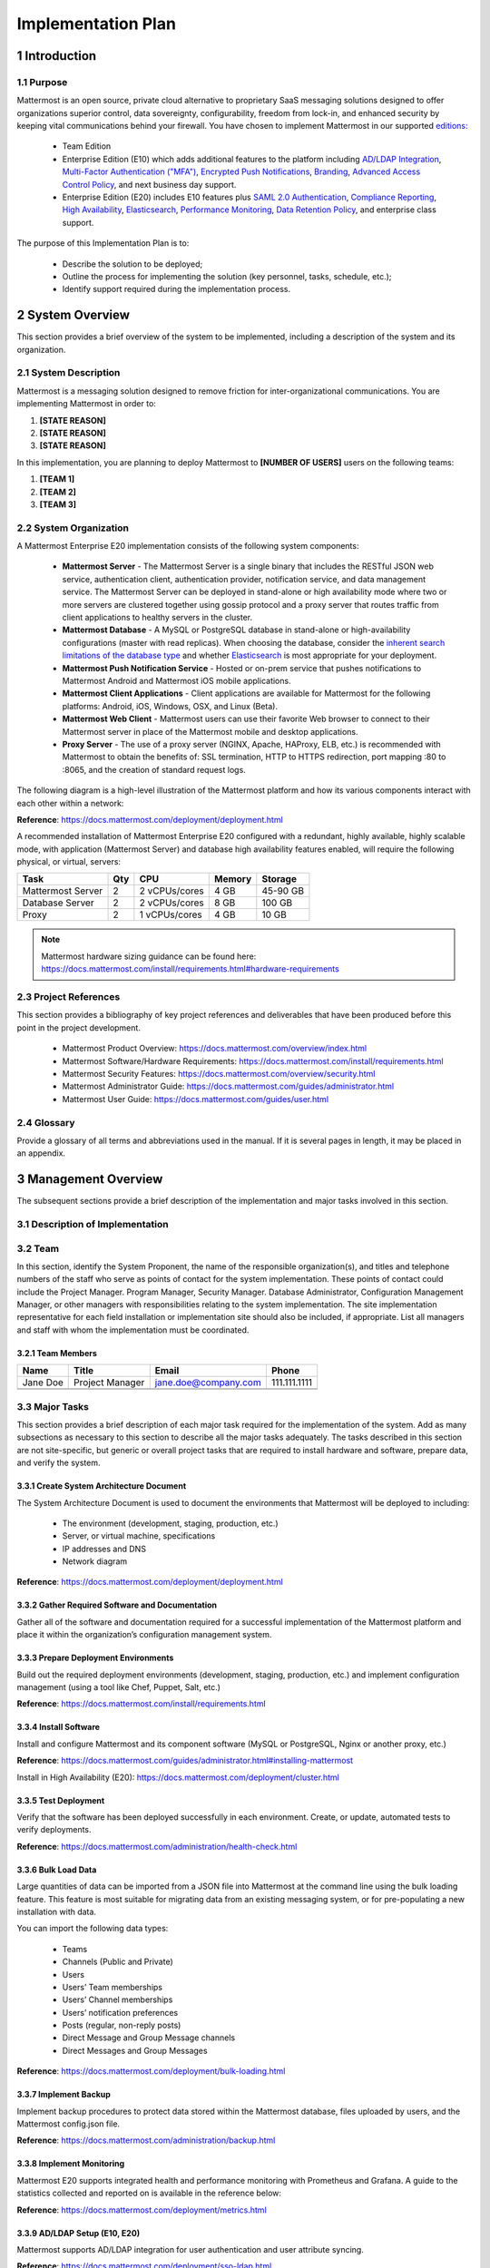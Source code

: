 Implementation Plan
===================

1 Introduction
--------------

1.1 Purpose
~~~~~~~~~~~

Mattermost is an open source, private cloud alternative to proprietary SaaS messaging solutions designed to offer organizations superior control, data sovereignty, configurability, freedom from lock-in, and enhanced security by keeping vital communications behind your firewall. You have chosen to implement Mattermost in our supported `editions:`_

.. _`editions:`: https://mattermost.com/product/

 - Team Edition

 - Enterprise Edition (E10) which adds additional features to the platform including `AD/LDAP Integration <https://docs.mattermost.com/deployment/sso-ldap.html>`__, `Multi-Factor Authentication ("MFA") <https://docs.mattermost.com/deployment/auth.html>`__, `Encrypted Push Notifications <https://docs.mattermost.com/mobile/mobile-hpns.html>`__, `Branding <https://docs.mattermost.com/administration/branding.html>`__, `Advanced Access Control Policy <https://docs.mattermost.com/administration/config-settings.html#policy>`__, and next business day support.
 - Enterprise Edition (E20) includes E10 features plus `SAML 2.0 Authentication <https://docs.mattermost.com/deployment/sso-saml.html>`__, `Compliance Reporting <https://docs.mattermost.com/administration/compliance.html>`__, `High Availability <https://docs.mattermost.com/deployment/cluster.html>`__, `Elasticsearch <https://docs.mattermost.com/deployment/elasticsearch.html>`__, `Performance Monitoring <https://docs.mattermost.com/deployment/metrics.html>`__, `Data Retention Policy <https://docs.mattermost.com/administration/data-retention.html>`__, and enterprise class support.

The purpose of this Implementation Plan is to:

 - Describe the solution to be deployed;

 - Outline the process for implementing the solution (key personnel, tasks, schedule, etc.);

 - Identify support required during the implementation process.

2 System Overview
-----------------

This section provides a brief overview of the system to be implemented, including a description of the system and its organization.

2.1 System Description
~~~~~~~~~~~~~~~~~~~~~~

Mattermost is a messaging solution designed to remove friction for inter-organizational communications. You are implementing Mattermost in order to:

1. **[STATE REASON]**

2. **[STATE REASON]**

3. **[STATE REASON]**

In this implementation, you are planning to deploy Mattermost to **[NUMBER OF USERS]** users on the following teams:

1. **[TEAM 1]**

2. **[TEAM 2]**

3. **[TEAM 3]**


2.2  System Organization
~~~~~~~~~~~~~~~~~~~~~~~~

A Mattermost Enterprise E20 implementation consists of the following system components:

 - **Mattermost Server**
   - The Mattermost Server is a single binary that includes the RESTful JSON web service, authentication client, authentication provider, notification service, and data management service. The Mattermost Server can be deployed in stand-alone or high availability mode where two or more servers are clustered together using gossip protocol and a proxy server that routes traffic from client applications to healthy servers in the cluster.
 - **Mattermost Database**
   - A MySQL or PostgreSQL database in stand-alone or high-availability configurations (master with read replicas). When choosing the database, consider the `inherent search limitations of the database type <https://docs.mattermost.com/install/requirements.html#database-software>`__ and whether `Elasticsearch <https://docs.mattermost.com/deployment/elasticsearch.html>`__ is most appropriate for your deployment.
 - **Mattermost Push Notification Service**
   - Hosted or on-prem service that pushes notifications to Mattermost Android and Mattermost iOS mobile applications.
 - **Mattermost Client Applications**
   - Client applications are available for Mattermost for the following platforms: Android, iOS, Windows, OSX, and Linux (Beta).
 - **Mattermost Web Client**
   - Mattermost users can use their favorite Web browser to connect to their Mattermost server in place of the Mattermost mobile and desktop applications.
 - **Proxy Server**
   - The use of a proxy server (NGINX, Apache, HAProxy, ELB, etc.) is recommended with Mattermost to obtain the benefits of: SSL termination, HTTP to HTTPS redirection, port mapping :80 to :8065, and the creation of standard request logs.

The following diagram is a high-level illustration of the Mattermost platform and how its various components interact with each other within a network:

.. image:: ../images/network.png
**Reference**: https://docs.mattermost.com/deployment/deployment.html

A recommended installation of Mattermost Enterprise E20 configured with a redundant, highly available, highly scalable mode, with application (Mattermost Server) and database high availability features enabled, will require the following physical, or virtual, servers:

+-------------------+---------+---------------+--------+----------+
| Task              | Qty     | CPU           | Memory | Storage  |
+===================+=========+===============+========+==========+
| Mattermost Server | 2       | 2 vCPUs/cores | 4 GB   | 45-90 GB |
+-------------------+---------+---------------+--------+----------+
| Database Server   | 2       | 2 vCPUs/cores | 8 GB   | 100 GB   |
+-------------------+---------+---------------+--------+----------+
| Proxy             | 2       | 1 vCPUs/cores | 4 GB   | 10 GB    |
+-------------------+---------+---------------+--------+----------+

.. note::
  Mattermost hardware sizing guidance can be found here: https://docs.mattermost.com/install/requirements.html#hardware-requirements

2.3 Project References
~~~~~~~~~~~~~~~~~~~~~~

This section provides a bibliography of key project references and deliverables that have been produced before this point in the project development.

 - Mattermost Product Overview: https://docs.mattermost.com/overview/index.html
 - Mattermost Software/Hardware Requirements: https://docs.mattermost.com/install/requirements.html 
 - Mattermost Security Features: https://docs.mattermost.com/overview/security.html 
 - Mattermost Administrator Guide: https://docs.mattermost.com/guides/administrator.html
 - Mattermost User Guide: https://docs.mattermost.com/guides/user.html

2.4 Glossary
~~~~~~~~~~~~

Provide a glossary of all terms and abbreviations used in the manual.  If it is several pages in length, it may be placed in an appendix.

3 Management Overview
---------------------

The subsequent sections provide a brief description of the implementation and major tasks involved in this section.

3.1 Description of Implementation
~~~~~~~~~~~~~~~~~~~~~~~~~~~~~~~~~

3.2 Team
~~~~~~~~

In this section, identify the System Proponent, the name of the responsible organization(s), and titles and telephone numbers of the staff who serve as points of contact for the system implementation.  These points of contact could include the Project Manager. Program Manager, Security Manager.  Database Administrator, Configuration Management Manager, or other managers with responsibilities relating to the system implementation.  The site implementation representative for each field installation or implementation site should also be included, if appropriate.  List all managers and staff with whom the implementation must be coordinated.

3.2.1 Team Members
^^^^^^^^^^^^^^^^^^

+----------+-----------------+----------------------+--------------+
| Name     | Title           | Email                | Phone        |
+==========+=================+======================+==============+
| Jane Doe | Project Manager | jane.doe@company.com | 111.111.1111 |
+----------+-----------------+----------------------+--------------+
|          |                 |                      |              |
+----------+-----------------+----------------------+--------------+
|          |                 |                      |              |
+----------+-----------------+----------------------+--------------+

3.3 Major Tasks
~~~~~~~~~~~~~~~

This section provides a brief description of each major task required for the implementation of the system. Add as many subsections as necessary to this section to describe all the major tasks adequately. The tasks described in this section are not site-specific, but generic or overall project tasks that are required to install hardware and software, prepare data, and verify the system. 

3.3.1 Create System Architecture Document
^^^^^^^^^^^^^^^^^^^^^^^^^^^^^^^^^^^^^^^^^

The System Architecture Document is used to document the environments that Mattermost will be deployed to including:

 - The environment (development, staging, production, etc.)
 - Server, or virtual machine, specifications
 - IP addresses and DNS
 - Network diagram

**Reference**: https://docs.mattermost.com/deployment/deployment.html

3.3.2 Gather Required Software and Documentation
^^^^^^^^^^^^^^^^^^^^^^^^^^^^^^^^^^^^^^^^^^^^^^^^

Gather all of the software and documentation required for a successful implementation of the Mattermost platform and place it within the organization’s configuration management system.

3.3.3 Prepare Deployment Environments
^^^^^^^^^^^^^^^^^^^^^^^^^^^^^^^^^^^^^

Build out the required deployment environments (development, staging, production, etc.) and implement configuration management (using a tool like Chef, Puppet, Salt, etc.)

**Reference**: https://docs.mattermost.com/install/requirements.html

3.3.4 Install Software
^^^^^^^^^^^^^^^^^^^^^^

Install and configure Mattermost and its component software (MySQL or PostgreSQL, Nginx or another proxy, etc.)

**Reference**: https://docs.mattermost.com/guides/administrator.html#installing-mattermost

Install in High Availability (E20): https://docs.mattermost.com/deployment/cluster.html 

3.3.5 Test Deployment
^^^^^^^^^^^^^^^^^^^^^

Verify that the software has been deployed successfully in each environment. Create, or update, automated tests to verify deployments.

**Reference**: https://docs.mattermost.com/administration/health-check.html

3.3.6 Bulk Load Data
^^^^^^^^^^^^^^^^^^^^

Large quantities of data can be imported from a JSON file into Mattermost at the command line using the bulk loading feature. This feature is most suitable for migrating data from an existing messaging system, or for pre-populating a new installation with data.

You can import the following data types:

 - Teams
 - Channels (Public and Private)
 - Users
 - Users’ Team memberships
 - Users’ Channel memberships
 - Users’ notification preferences
 - Posts (regular, non-reply posts)
 - Direct Message and Group Message channels
 - Direct Messages and Group Messages

**Reference**: https://docs.mattermost.com/deployment/bulk-loading.html 

3.3.7 Implement Backup
^^^^^^^^^^^^^^^^^^^^^^

Implement backup procedures to protect data stored within the Mattermost database, files uploaded by users, and the Mattermost config.json file.

**Reference**: https://docs.mattermost.com/administration/backup.html

3.3.8 Implement Monitoring
^^^^^^^^^^^^^^^^^^^^^^^^^^

Mattermost E20 supports integrated health and performance monitoring with Prometheus and Grafana. A guide to the statistics collected and reported on is available in the reference below:

**Reference**: https://docs.mattermost.com/deployment/metrics.html

3.3.9 AD/LDAP Setup (E10, E20)
^^^^^^^^^^^^^^^^^^^^^^^^^^^^^^

Mattermost supports AD/LDAP integration for user authentication and user attribute syncing. 

**Reference**: https://docs.mattermost.com/deployment/sso-ldap.html 

3.3.10 Multi-Factor Authentication (E10, E20)
^^^^^^^^^^^^^^^^^^^^^^^^^^^^^^^^^^^^^^^^^^^^^

Configure multi-factor authentication (“MFA”) if required as part of your IT security policy. Compatible with Google Authenticator

**Reference**: https://docs.mattermost.com/deployment/auth.html 

3.3.11 SAML Single-Sign-On (E20)
^^^^^^^^^^^^^^^^^^^^^^^^^^^^^^^^

Mattermost can be configured to act as a SAML 2.0 Service Provider. Mattermost officially supports Okta, OneLogin and Microsoft ADFS as the identity providers (IDPs).

**Reference**: https://docs.mattermost.com/deployment/sso-saml.html

3.3.12 Train Administrators
^^^^^^^^^^^^^^^^^^^^^^^^^^^

Train administrators on the tasks required to manage Mattermost.

**Reference**: https://docs.mattermost.com/guides/administrator.html

3.3.13 Update Legal and Support Settings
^^^^^^^^^^^^^^^^^^^^^^^^^^^^^^^^^^^^^^^^

Mattermost has configuration settings for the terms of service, privacy policy, and support URLs and emails. It is highly recommended that you modify these in your configuration so that your users have the correct legal information and can contact administrators to resolve account issues. You can find these under **System Console > Legal and Support** in prior versions or **System Console** > **Site Configuration** > **Customization** in versions after 5.12.

.. image:: ../images/legal_and_support_settings.png
	:alt: Legal and Support settings 

3.3.14 Onboard Users
^^^^^^^^^^^^^^^^^^^^

Send all users a welcome email with instructions on how to get started using Mattermost including links to the mobile applications and the User Guide.

**References**: 
 - Links to download Mattermost apps:  https://mattermost.com/download/#mattermostApps 
 - User Guides: https://docs.mattermost.com/guides/user.html 

3.4 Implementation Schedule
~~~~~~~~~~~~~~~~~~~~~~~~~~~

In this section, provide a schedule of activities to be accomplished during implementation.  Show the required tasks (described in Section 3.3, Major Tasks) in chronological order, with the beginning and end dates of each task.

+----+--------------------------------------------+------------+------------+
|    | Task                                       | Start Date | End Date   |
+====+============================================+============+============+
| 1  | Create System Architecture Document        | xx/xx/xxxx | xx/xx/xxxx |
+----+--------------------------------------------+------------+------------+
| 2  | Gather Required Software and Documentation |            |            |
+----+--------------------------------------------+------------+------------+
| 3  | Prepare Deployment Environments            |            |            |
+----+--------------------------------------------+------------+------------+
| 4  | Install Software                           |            |            |
+----+--------------------------------------------+------------+------------+
| 5  | Test Deployment                            |            |            |
+----+--------------------------------------------+------------+------------+
| 6  | Bulk Load Data                             |            |            |
+----+--------------------------------------------+------------+------------+
| 7  | Implement Backup                           |            |            |
+----+--------------------------------------------+------------+------------+
| 8  | Implement Monitoring                       |            |            |
+----+--------------------------------------------+------------+------------+
| 9  | Train Administrators                       |            |            |
+----+--------------------------------------------+------------+------------+
| 10 | Onboard Users                              |            |            |
+----+--------------------------------------------+------------+------------+

3.5 Security
~~~~~~~~~~~~

If appropriate for the system to be implemented, include an overview of the system security features and requirements during the implementation.

3.5.1 System Security Features
^^^^^^^^^^^^^^^^^^^^^^^^^^^^^^

The Mattermost platform will be secured in the following ways:

 - Mattermost will be hosted entirely on-premises behind your company firewall with access restricted to VPN connections;
 - Mobile access to Mattermost will be further restricted by the use of multi-factor authorization;
 - Transmissions to and from Mattermost will be encrypted using TLS;
 - Encryption-at-rest will be applied using your company's standards;
 - Mattermost’s integrity and audit controls store a complete history of messages, including edits and deletes, along with all files uploaded. User interface actions for “deleting” messages and channels remove the data only from the user interface; the data is retained within your database. If your compliance guidelines require it, you can turn off users’ ability to edit and delete their messages after they are posted.
 - Mattermost will be protected against brute force attacks by its rate limiting API;
 - Authentication to Mattermost will be controlled using your company's Active Directory/LDAP/SAML directory server. 

**Reference**: https://docs.mattermost.com/overview/security.html

3.5.2 Security During Implementation
^^^^^^^^^^^^^^^^^^^^^^^^^^^^^^^^^^^^

This section addresses security issues specifically related to the implementation effort, if any. For example, if LAN servers or workstations will be installed at a site with sensitive data preloaded on non-removable hard disk drives, address how security would be provided for the data on these devices during shipping, transport, and installation because theft of the devices could compromise the sensitive data.

4 Implementation Support
------------------------

This section describes the support software, materials, equipment, and facilities required for the implementation, as well as the personnel requirements and training necessary for the implementation.  The information provided in this section is not site-specific.  If there are additional support requirements not covered by the subsequent sections, others may be added as needed.

4.1 Hardware, Software, Facilities, and Materials
~~~~~~~~~~~~~~~~~~~~~~~~~~~~~~~~~~~~~~~~~~~~~~~~~

In this section, list support software, materials, equipment, and facilities required for the implementation, if any.

4.1.1 Hardware
^^^^^^^^^^^^^^

This section provides a list of support equipment and includes all hardware used for testing time implementation.  For example, if a client/server database is implemented on a LAN, a network monitor or “sniffer” might be used, along with test programs. to determine the performance of the database and LAN at high-utilization rates.  If the equipment is site-specific, list it in Section 5, Implementation Requirements by Site.

4.1.2 Software
^^^^^^^^^^^^^^

This section provides a list of software and databases required to support the implementation. Identify the software by name, code, or acronym.  Identify which software is commercial off-the-shelf and which is State-specific.  Identify any software used to facilitate the implementation process.  If the software is site-specific, list it in Section 4.

4.1.3 Facilities
^^^^^^^^^^^^^^^^

In this section, identify the physical facilities and accommodations required during implementation.  Examples include physical workspace for assembling and testing hardware components, desk space for software installers, and classroom space for training the implementation stall.  Specify the hours per day needed, number of days, and anticipated dates. If the facilities needed are site-specific, provide this information in Section 4, Implementation Requirements by Site.

4.1.4 Material
^^^^^^^^^^^^^^

This section provides a list of required support materials, such as magnetic tapes and disk packs.

4.2 Personnel
~~~~~~~~~~~~~

This section describes personnel requirements and any known or proposed staffing requirements, if appropriate.  Also describe the training, if any, to be provided for the implementation staff.

4.2.1 Personnel Requirements and Staffing
^^^^^^^^^^^^^^^^^^^^^^^^^^^^^^^^^^^^^^^^^

In this section, describe the number of personnel, length of time needed, types of skills, and skill levels for the staff required during the implementation period.  If particular staff members have been selected or proposed for the implementation, identify them and their roles in the implementation.

4.2.2 Training of Implementation Staff
^^^^^^^^^^^^^^^^^^^^^^^^^^^^^^^^^^^^^^

This section addresses the training, if any, necessary to prepare staff for implementing and maintaining the system; it does not address user training, which is the subject of the Training Plan.  Describe the type and amount of training required for each of the following areas, if appropriate, for the system:
 
 - System hardware/software installation
 - System support
 - System maintenance and modification

Present a training curriculum listing the courses that will be provided, a course sequence. and a proposed schedule.  If appropriate, identify which courses particular types of staff should attend by job position description.
 
If training will be provided by one or more commercial vendors, identify them, the course name(s), and a brief description of the course content.
 
If the training will be provided by State staff, provide the course name(s) and an outline of the content of each course.  Identify the resources, support materials, and proposed instructors required to teach the course(s).

4.3 Performance Monitoring (E20)
~~~~~~~~~~~~~~~~~~~~~~~~~~~~~~~~

This section describes the performance monitoring tool and techniques and how it will be used to help decide if the implementation is successful: https://docs.mattermost.com/deployment/metrics.html

4.4 Configuration Management Interface
~~~~~~~~~~~~~~~~~~~~~~~~~~~~~~~~~~~~~~

This section describes the interactions required with the Configuration Management (CM) representative on CM-related issues, such as when software listings will be distributed, and how to confirm that libraries have been moved from the development to the production environment.
